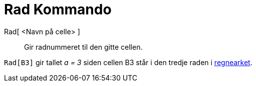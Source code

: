 = Rad Kommando
:page-en: commands/Row
ifdef::env-github[:imagesdir: /nb/modules/ROOT/assets/images]

Rad[ <Navn på celle> ]::
  Gir radnummeret til den gitte cellen.

[EXAMPLE]
====

`++Rad[B3]++` gir tallet _a = 3_ siden cellen B3 står i den tredje raden i xref:/Regneark.adoc[regnearket].

====
